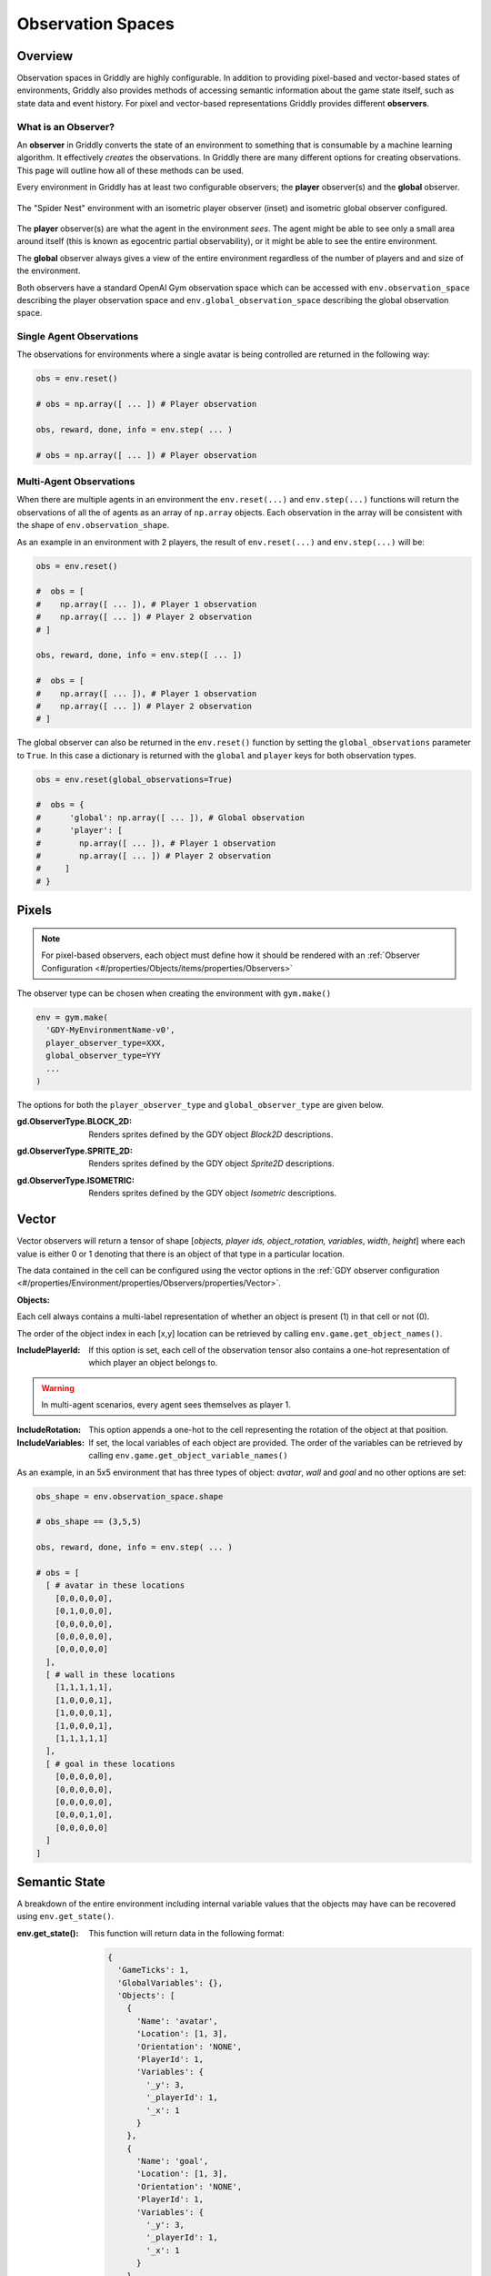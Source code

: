 .. _doc_observation_spaces:

##################
Observation Spaces
##################

********
Overview
********

Observation spaces in Griddly are highly configurable. In addition to providing pixel-based and vector-based states of environments, Griddly also provides methods of accessing semantic information about the game state itself, such as state data and event history. For pixel and vector-based representations Griddly provides different **observers**.

What is an **Observer**?
========================

An **observer** in Griddly converts the state of an environment to something that is consumable by a machine learning algorithm. It effectively `creates` the observations. In Griddly there are many different options for creating observations. This page will outline how all of these methods can be used.

Every environment in Griddly has at least two configurable observers; the **player** observer(s) and the **global** observer.

.. figure:: img/GriddlyPO.png
  :align: center
   
  The "Spider Nest" environment with an isometric player observer (inset) and isometric global observer configured.

The **player** observer(s) are what the agent in the environment `sees`. The agent might be able to see only a small area around itself (this is known as egocentric partial observability), or it might be able to see the entire environment.

The **global** observer always gives a view of the entire environment regardless of the number of players and and size of the environment.

Both observers have a standard OpenAI Gym observation space which can be accessed with ``env.observation_space`` describing the player observation space and ``env.global_observation_space`` describing the global observation space.


Single Agent Observations
=========================

The observations for environments where a single avatar is being controlled are returned in the following way:

.. code-block:: python
  
  obs = env.reset()

  # obs = np.array([ ... ]) # Player observation

  obs, reward, done, info = env.step( ... )

  # obs = np.array([ ... ]) # Player observation

Multi-Agent Observations
========================

When there are multiple agents in an environment the ``env.reset(...)`` and ``env.step(...)`` functions will return the observations of all the of agents as an array of ``np.array`` objects. Each observation in the array will be consistent with the shape of ``env.observation_shape``.

As an example in an environment with 2 players, the result of ``env.reset(...)`` and ``env.step(...)`` will be:

.. code-block:: python
  
  obs = env.reset()

  #  obs = [
  #    np.array([ ... ]), # Player 1 observation
  #    np.array([ ... ]) # Player 2 observation
  # ]

  obs, reward, done, info = env.step([ ... ])

  #  obs = [
  #    np.array([ ... ]), # Player 1 observation
  #    np.array([ ... ]) # Player 2 observation
  # ]

The global observer can also be returned in the ``env.reset()`` function by setting the ``global_observations`` parameter to ``True``. In this case a dictionary is returned with the ``global`` and ``player`` keys for both observation types.

.. code-block:: python
  
  obs = env.reset(global_observations=True)

  #  obs = {
  #      'global': np.array([ ... ]), # Global observation
  #      'player': [
  #        np.array([ ... ]), # Player 1 observation
  #        np.array([ ... ]) # Player 2 observation
  #     ]
  # }

******
Pixels
******

.. note:: For pixel-based observers, each object must define how it should be rendered with an :ref:`Observer Configuration <#/properties/Objects/items/properties/Observers>`

The observer type can be chosen when creating the environment with ``gym.make()``

.. code-block:: python
  
  env = gym.make(
    'GDY-MyEnvironmentName-v0',
    player_observer_type=XXX,
    global_observer_type=YYY
    ...
  )

The options for both the ``player_observer_type`` and ``global_observer_type`` are given below.

:gd.ObserverType.BLOCK_2D:
  Renders sprites defined by the GDY object `Block2D` descriptions.

.. image:: img/Spiders-level-Block2D-2.png

:gd.ObserverType.SPRITE_2D:
  Renders sprites defined by the GDY object `Sprite2D` descriptions.

.. image:: img/Spiders-level-Sprite2D-2.png


:gd.ObserverType.ISOMETRIC:
  Renders sprites defined by the GDY object `Isometric` descriptions.

.. image:: img/Spiders-level-Isometric-2.png


.. _vector_observer:

******
Vector
******

Vector observers will return a tensor of shape [*objects, player ids, object_rotation, variables*, *width*, *height*] where each value is either 0 or 1 denoting that there is an object of that type in a particular location. 

The data contained in the cell can be configured using the vector options in the :ref:`GDY observer configuration <#/properties/Environment/properties/Observers/properties/Vector>`.

:Objects:

Each cell always contains a multi-label representation of whether an object is present (1) in that cell or not (0).

The order of the object index in each [x,y] location can be retrieved by calling ``env.game.get_object_names()``. 

:IncludePlayerId:
  If this option is set, each cell of the observation tensor also contains a one-hot representation of which player an object belongs to.

.. warning:: In multi-agent scenarios, every agent sees themselves as player 1.

:IncludeRotation:
  This option appends a one-hot to the cell representing the rotation of the object at that position.

:IncludeVariables:
  If set, the local variables of each object are provided. The order of the variables can be retrieved by calling ``env.game.get_object_variable_names()``



As an example, in an 5x5 environment that has three types of object: `avatar`, `wall` and `goal` and no other options are set:

.. code-block:: python

  obs_shape = env.observation_space.shape

  # obs_shape == (3,5,5)

  obs, reward, done, info = env.step( ... )

  # obs = [
    [ # avatar in these locations
      [0,0,0,0,0],
      [0,1,0,0,0],
      [0,0,0,0,0],
      [0,0,0,0,0],
      [0,0,0,0,0]
    ],
    [ # wall in these locations
      [1,1,1,1,1],
      [1,0,0,0,1],
      [1,0,0,0,1],
      [1,0,0,0,1],
      [1,1,1,1,1]
    ],
    [ # goal in these locations
      [0,0,0,0,0],
      [0,0,0,0,0],
      [0,0,0,0,0],
      [0,0,0,1,0],
      [0,0,0,0,0]
    ]
  ]


**************
Semantic State 
**************

A breakdown of the entire environment including internal variable values that the objects may have can be recovered using ``env.get_state()``.

:env.get_state():
  This function will return data in the following format:

  .. code-block:: javascript

    {
      'GameTicks': 1, 
      'GlobalVariables': {}, 
      'Objects': [
        {
          'Name': 'avatar', 
          'Location': [1, 3], 
          'Orientation': 'NONE', 
          'PlayerId': 1, 
          'Variables': {
            '_y': 3, 
            '_playerId': 1, 
            '_x': 1
          }
        },
        {
          'Name': 'goal', 
          'Location': [1, 3], 
          'Orientation': 'NONE', 
          'PlayerId': 1, 
          'Variables': {
            '_y': 3, 
            '_playerId': 1, 
            '_x': 1
          }
        },
        {

          ...
        
        }
      ]
    }

.. _event_history:

*************
Event History 
*************

Event history in Griddly contains all the information about actions that have been made by the player, any internal actions that have been executed by any game mechanics, or any delayed actions that have been performed.

Event history is gathered during ``env.step()`` and returned in the ``info['History']`` variable, but it must be enabled first.

To enable event history, ``env.enable_history(True)`` can be called after ``gym.make()``

The format of event history looks like this:

.. code-block:: javascript

  [
    {
      'PlayerId': 1,
      'ActionName': 'move',
      'Tick': 0,
      'Reward': 0,
      'Delay': 0,
      'SourceObjectName': 'avatar',
      'DestinationObjectName': '_empty',
      'SourceObjectPlayerId': 1,
      'DestinationObjectPlayerId': 0,
      'SourceLocation': [2.0, 3.0],
      'DestinationLocation': [1.0, 3.0]
    },
    {
      'PlayerId': 1,
      'ActionName': 'move',
      'Tick': 0,
      'Reward': 0,
      'Delay': 0,
      'SourceObjectName': 'ball',
      'DestinationObjectName': '_empty',
      'SourceObjectPlayerId': 1,
      'DestinationObjectPlayerId': 0,
      'SourceLocation': [1.0, 3.0],
      'DestinationLocation': [0.0, 3.0]
    },
    ...
  ]



